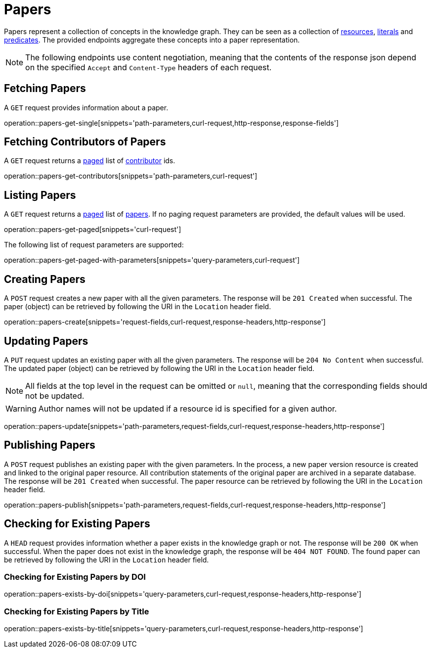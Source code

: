 = Papers

Papers represent a collection of concepts in the knowledge graph.
They can be seen as a collection of <<Resources,resources>>, <<Literals,literals>> and <<Predicates,predicates>>.
The provided endpoints aggregate these concepts into a paper representation.

NOTE: The following endpoints use content negotiation, meaning that the contents of the response json depend on the specified `Accept` and `Content-Type` headers of each request.

[[papers-fetch]]
== Fetching Papers

A `GET` request provides information about a paper.

operation::papers-get-single[snippets='path-parameters,curl-request,http-response,response-fields']

[[papers-contributors]]
== Fetching Contributors of Papers

A `GET` request returns a <<sorting-and-pagination,paged>> list of <<contributors,contributor>> ids.

operation::papers-get-contributors[snippets='path-parameters,curl-request']

[[papers-list]]
== Listing Papers

A `GET` request returns a <<sorting-and-pagination,paged>> list of <<papers-fetch,papers>>.
If no paging request parameters are provided, the default values will be used.

operation::papers-get-paged[snippets='curl-request']

The following list of request parameters are supported:

operation::papers-get-paged-with-parameters[snippets='query-parameters,curl-request']

[[papers-create]]
== Creating Papers

A `POST` request creates a new paper with all the given parameters.
The response will be `201 Created` when successful.
The paper (object) can be retrieved by following the URI in the `Location` header field.

operation::papers-create[snippets='request-fields,curl-request,response-headers,http-response']

[[papers-edit]]
== Updating Papers

A `PUT` request updates an existing paper with all the given parameters.
The response will be `204 No Content` when successful.
The updated paper (object) can be retrieved by following the URI in the `Location` header field.

NOTE: All fields at the top level in the request can be omitted or `null`, meaning that the corresponding fields should not be updated.

WARNING: Author names will not be updated if a resource id is specified for a given author.

operation::papers-update[snippets='path-parameters,request-fields,curl-request,response-headers,http-response']

[[papers-publish]]
== Publishing Papers

A `POST` request publishes an existing paper with the given parameters.
In the process, a new paper version resource is created and linked to the original paper resource.
All contribution statements of the original paper are archived in a separate database.
The response will be `201 Created` when successful.
The paper resource can be retrieved by following the URI in the `Location` header field.

operation::papers-publish[snippets='path-parameters,request-fields,curl-request,response-headers,http-response']

[[papers-exist]]
== Checking for Existing Papers

A `HEAD` request provides information whether a paper exists in the knowledge graph or not.
The response will be `200 OK` when successful.
When the paper does not exist in the knowledge graph, the response will be `404 NOT FOUND`.
The found paper can be retrieved by following the URI in the `Location` header field.

=== Checking for Existing Papers by DOI

operation::papers-exists-by-doi[snippets='query-parameters,curl-request,response-headers,http-response']

=== Checking for Existing Papers by Title

operation::papers-exists-by-title[snippets='query-parameters,curl-request,response-headers,http-response']
